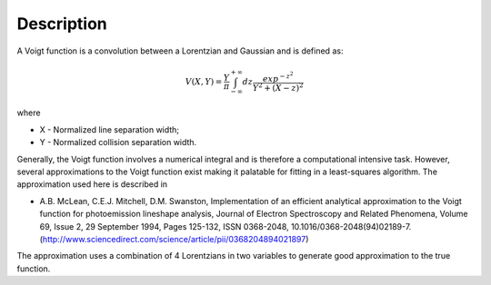 .. algorithm::

.. summary::

.. alias::

.. properties::

Description
-----------

A Voigt function is a convolution between a Lorentzian and Gaussian and
is defined as:

.. math:: V(X,Y) = \frac{Y}{\pi}\int_{-\infty}^{+\infty}dz\frac{exp^{-z^2}}{Y^2 + (X - z)^2}

where

-  X - Normalized line separation width;
-  Y - Normalized collision separation width.

Generally, the Voigt function involves a numerical integral and is
therefore a computational intensive task. However, several
approximations to the Voigt function exist making it palatable for
fitting in a least-squares algorithm. The approximation used here is
described in

-  A.B. McLean, C.E.J. Mitchell, D.M. Swanston, Implementation of an
   efficient analytical approximation to the Voigt function for
   photoemission lineshape analysis, Journal of Electron Spectroscopy
   and Related Phenomena, Volume 69, Issue 2, 29 September 1994, Pages
   125-132, ISSN 0368-2048,
   10.1016/0368-2048(94)02189-7.(http://www.sciencedirect.com/science/article/pii/0368204894021897)

The approximation uses a combination of 4 Lorentzians in two variables
to generate good approximation to the true function.

.. algm_categories::

